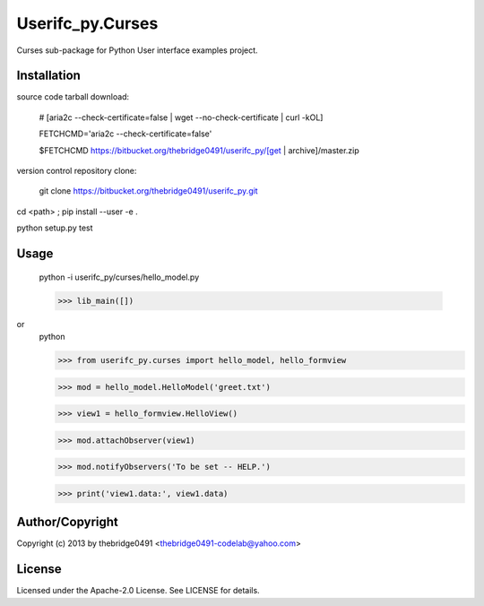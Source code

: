 Userifc_py.Curses
===========================================
.. .rst to .html: rst2html5 foo.rst > foo.html
..                pandoc -s -f rst -t html5 -o foo.html foo.rst

Curses sub-package for Python User interface examples project.

Installation
------------
source code tarball download:
    
        # [aria2c --check-certificate=false | wget --no-check-certificate | curl -kOL]
        
        FETCHCMD='aria2c --check-certificate=false'
        
        $FETCHCMD https://bitbucket.org/thebridge0491/userifc_py/[get | archive]/master.zip

version control repository clone:
        
        git clone https://bitbucket.org/thebridge0491/userifc_py.git

cd <path> ; pip install --user -e .

python setup.py test

Usage
-----
        python -i userifc_py/curses/hello_model.py

        >>> lib_main([])

or
        python

        >>> from userifc_py.curses import hello_model, hello_formview

        >>> mod = hello_model.HelloModel('greet.txt')
        
        >>> view1 = hello_formview.HelloView()

        >>> mod.attachObserver(view1)
        
        >>> mod.notifyObservers('To be set -- HELP.')

        >>> print('view1.data:', view1.data)

Author/Copyright
----------------
Copyright (c) 2013 by thebridge0491 <thebridge0491-codelab@yahoo.com>

License
-------
Licensed under the Apache-2.0 License. See LICENSE for details.
